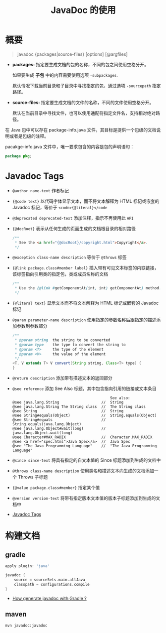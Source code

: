 #+TITLE:      JavaDoc 的使用

* 目录                                                    :TOC_4_gh:noexport:
- [[#概要][概要]]
- [[#javadoc-tags][Javadoc Tags]]
- [[#构建文档][构建文档]]
  - [[#gradle][gradle]]
  - [[#maven][maven]]

* 概要
  #+BEGIN_QUOTE
  javadoc {packages|source-files} [options] [@argfiles]
  #+END_QUOTE

  + *packages:* 指定要生成文档的包的名称，不同的包之间使用空格分开。

    如果要生成 *子包* 中的内容需要使用选项 ~-subpackages~.
  
    默认情况下载当前目录和子目录中寻找指定的包，通过选项 ~-sourcepath~ 指定路径。

  + *source-files:* 指定要生成文档的文件的名称，不同的文件使用空格分开。

    默认在当前目录中寻找文件，也可以使用通配符指定文件名，支持相对绝对路径。

  在 Java 包中可以存在 package-info.java 文件，其目标是提供一个包级的文档说明或者是包级的注释。

  pacakge-info.java 文件中，唯一要求包含的内容是包的声明语句：
  #+BEGIN_SRC java
    package pkg;
  #+END_SRC

* Javadoc Tags
  + ~@author name-text~ 作者标记

  + ~{@code text}~ 以代码字体显示文本，而不将文本解释为 HTML 标记或嵌套的 Javadoc 标记，等价于 ~<code>{@literal}</code~

  + ~@deprecated deprecated-text~ 添加注释，指示不再使用此 ~API~

  + ~{@docRoot}~ 表示从任何生成的页面生成的文档根目录的相对路径

    #+BEGIN_SRC java
      /**
       * See the <a href="{@docRoot}/copyright.html">Copyright</a>.
       */
    #+END_SRC

  + ~@exception class-name description~ 等价于 ~@throws~ 标签

  + ~{@link package.class#member label}~ 插入带有可见文本标签的内联链接，该标签指向引用类的指定包，类或成员名称的文档

    #+BEGIN_SRC java
      /**
       * Use the {@link #getComponentAt(int, int) getComponentAt} method.
       */
    #+END_SRC

  + ~{@literal text}~ 显示文本而不将文本解释为 HTML 标记或嵌套的 Javadoc 标记

  + ~@param parameter-name description~ 使用指定的参数名称后跟指定的描述添加参数到参数部分

    #+BEGIN_SRC java
      /**
       * @param string  the string to be converted
       * @param type    the type to convert the string to
       * @param <T>     the type of the element
       * @param <V>     the value of the element
       */
      <T, V extends T> V convert(String string, Class<T> type) {
      }
    #+END_SRC

  + ~@return description~ 添加带有描述文本的返回部分

  + ~@see reference~ 添加 See Also 标题，其中包含指向引用的链接或文本条目

    #+BEGIN_EXAMPLE
                                                  See also:
      @see java.lang.String                   //  String                           
      @see java.lang.String The String class  //  The String class                 
      @see String                             //  String                           
      @see String#equals(Object)              //  String.equals(Object)            
      @see String#equals                      //  String.equals(java.lang.Object)   
      @see java.lang.Object#wait(long)        //  java.lang.Object.wait(long)      
      @see Character#MAX_RADIX                //  Character.MAX_RADIX              
      @see <a href="spec.html">Java Spec</a>  //  Java Spec            
      @see "The Java Programming Language"    //  "The Java Programming Language" 
    #+END_EXAMPLE

  + ~@since since-text~ 将具有指定的自文本值的 Since 标题添加到生成的文档中

  + ~@throws class-name description~ 使用类名和描述文本向生成的文档添加一个 Throws 子标题

  + ~{@value package.class#member}~ 指定某个值

  + ~@version version-text~ 将带有指定版本文本值的版本子标题添加到生成的文档中

  + [[https://docs.oracle.com/javase/8/docs/technotes/tools/windows/javadoc.html#CHDJGIJB][Javadoc Tags]]

* 构建文档
** gradle
   #+BEGIN_SRC groovy
     apply plugin: 'java'

     javadoc {
         source = sourceSets.main.allJava
         classpath = configurations.compile
     }
   #+END_SRC

   + [[https://stackoverflow.com/questions/45997976/how-generate-javadoc-with-gradle][How generate javadoc with Gradle ?]]

** maven
   #+BEGIN_EXAMPLE
     mvn javadoc:javadoc
   #+END_EXAMPLE

